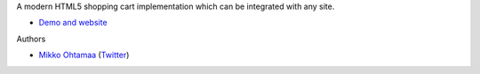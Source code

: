 A modern HTML5 shopping cart implementation which can be integrated with any site.

* `Demo and website <http://miohtama.github.com/Eric-Cartman/>`_ 

Authors

* `Mikko Ohtamaa <http://opensourcehacker.com>`_ (`Twitter <http://twitter.com/moo9000>`_)